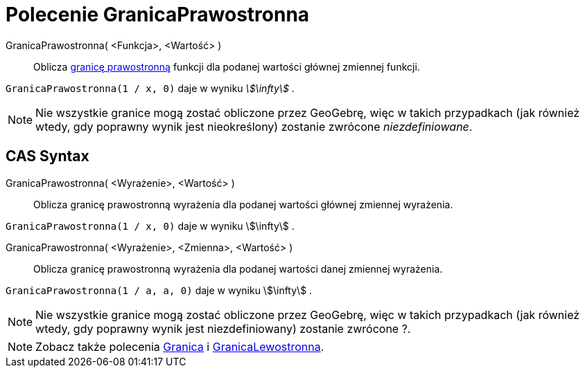 = Polecenie GranicaPrawostronna
:page-en: commands/LimitAbove
ifdef::env-github[:imagesdir: /en/modules/ROOT/assets/images]

GranicaPrawostronna( <Funkcja>, <Wartość> )::
  Oblicza https://pl.wikipedia.org/wiki/Granica_jednostronna[granicę prawostronną] funkcji 
dla podanej wartości głównej zmiennej funkcji.

[EXAMPLE]
====

`++GranicaPrawostronna(1 / x, 0)++` daje w wyniku _stem:[\infty]_ .

====

[NOTE]
====

Nie wszystkie granice mogą zostać obliczone przez GeoGebrę, więc w takich przypadkach (jak również wtedy,
gdy poprawny wynik jest nieokreślony) zostanie zwrócone _niezdefiniowane_.

====

== CAS Syntax

GranicaPrawostronna( <Wyrażenie>, <Wartość> )::
  Oblicza granicę prawostronną wyrażenia dla podanej wartości głównej zmiennej wyrażenia.

[EXAMPLE]
====

`++GranicaPrawostronna(1 / x, 0)++` daje w wyniku stem:[\infty] .

====

GranicaPrawostronna( <Wyrażenie>, <Zmienna>, <Wartość> )::
  Oblicza granicę prawostronną wyrażenia dla podanej wartości danej zmiennej wyrażenia.

[EXAMPLE]
====

`++GranicaPrawostronna(1 / a, a, 0)++` daje w wyniku stem:[\infty] .

====

[NOTE]
====

Nie wszystkie granice mogą zostać obliczone przez GeoGebrę, więc w takich przypadkach (jak również wtedy, 
gdy poprawny wynik jest niezdefiniowany) zostanie zwrócone ?.

====

[NOTE]
====

Zobacz także polecenia xref:/commands/Granica.adoc[Granica] i xref:/commands/GranicaLewostronna.adoc[GranicaLewostronna].

====
